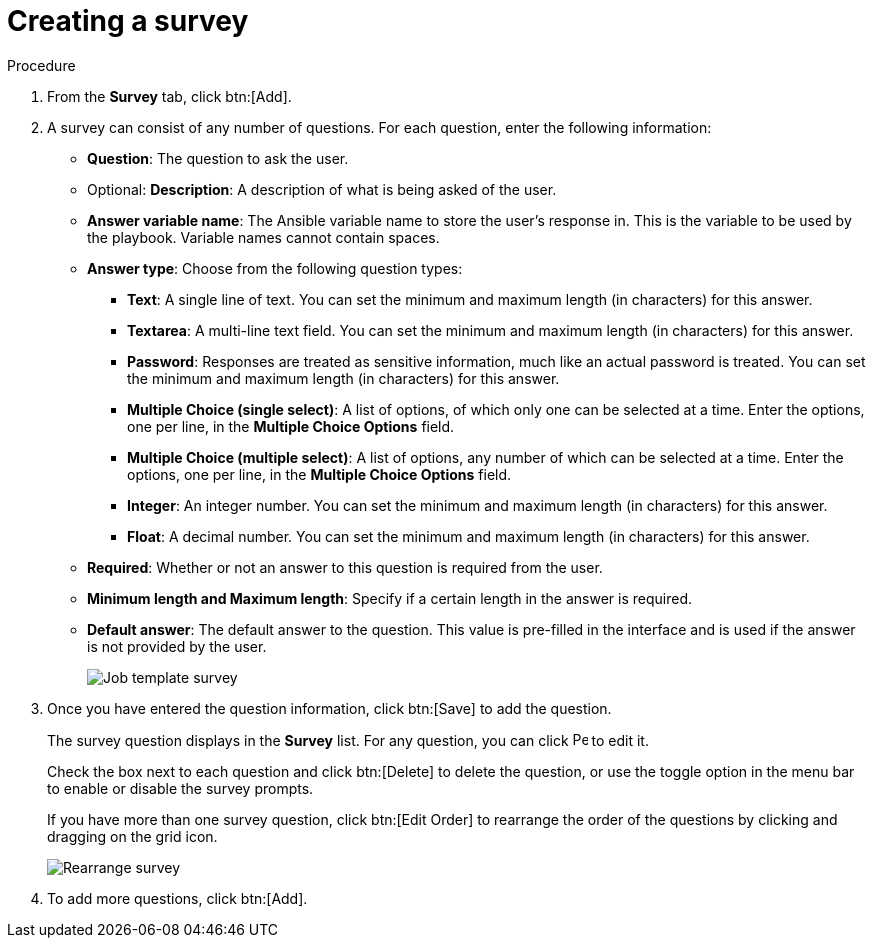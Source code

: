 [id="controller-create-survey"]

= Creating a survey

.Procedure

. From the *Survey* tab, click btn:[Add].
. A survey can consist of any number of questions. 
For each question, enter the following information:

* *Question*: The question to ask the user.
* Optional: *Description*:  A description of what is being asked of the user.
* *Answer variable name*: The Ansible variable name to store the user's response in. 
This is the variable to be used by the playbook. 
Variable names cannot contain spaces.
* *Answer type*: Choose from the following question types:
** *Text*: A single line of text. 
You can set the minimum and maximum length (in characters) for this answer.
** *Textarea*: A multi-line text field. 
You can set the minimum and maximum length (in characters) for this answer.
** *Password*: Responses are treated as sensitive information, much like an actual password is treated. 
You can set the minimum and maximum length (in characters) for this answer.
** *Multiple Choice (single select)*: A list of options, of which only one can be selected at a time. 
Enter the options, one per line, in the *Multiple Choice Options* field.
** *Multiple Choice (multiple select)*: A list of options, any number of which can be selected at a time. 
Enter the options, one per line, in the *Multiple Choice Options* field.
** *Integer*: An integer number. 
You can set the minimum and maximum length (in characters) for this answer.
** *Float*: A decimal number. 
You can set the minimum and maximum length (in characters) for this answer.
* *Required*: Whether or not an answer to this question is required from the user.
* *Minimum length and Maximum length*: Specify if a certain length in the answer is required.
* *Default answer*: The default answer to the question. 
This value is pre-filled in the interface and is used if the answer is not provided by the user.
+
image::ug-job-template-create-survey.png[Job template survey]
+
. Once you have entered the question information, click btn:[Save] to add the question.
+
The survey question displays in the *Survey* list. 
For any question, you can click image:leftpencil.png[Pencil,15,15] to edit it.
+
Check the box next to each question and click btn:[Delete] to delete the question, or use the toggle option in the menu bar to enable or disable the survey prompts.
+
If you have more than one survey question, click btn:[Edit Order] to rearrange the order of the questions by clicking and dragging on the grid icon.
+
image::ug-job-template-rearrange-survey.png[Rearrange survey]
+
. To add more questions, click btn:[Add].
